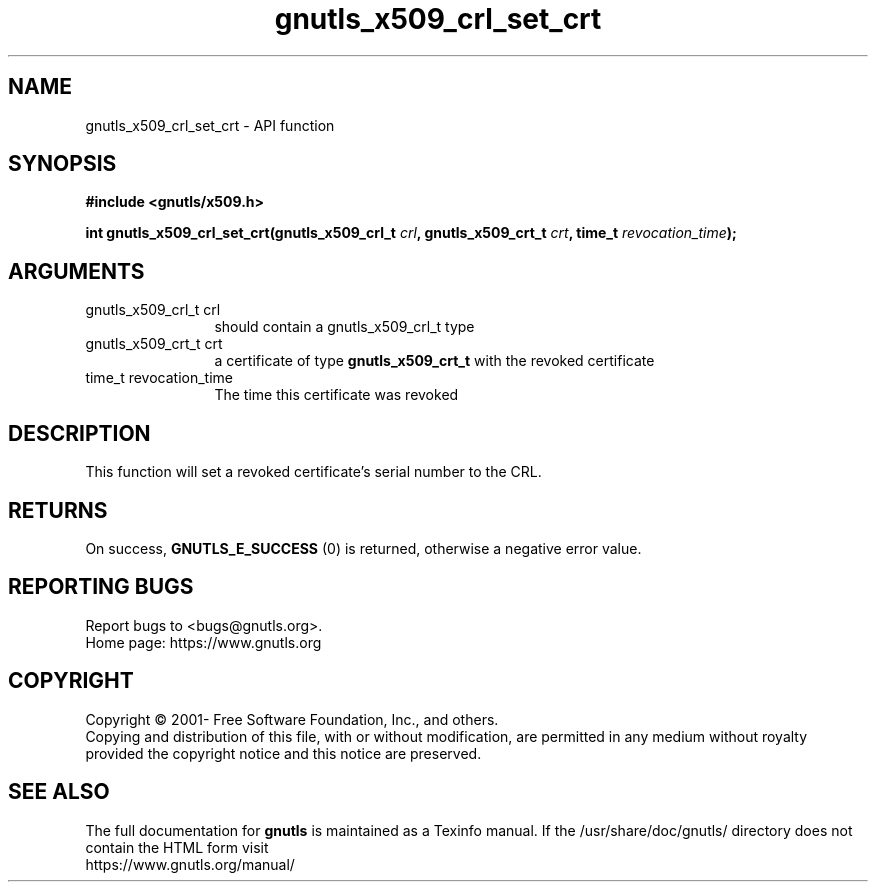.\" DO NOT MODIFY THIS FILE!  It was generated by gdoc.
.TH "gnutls_x509_crl_set_crt" 3 "3.6.16" "gnutls" "gnutls"
.SH NAME
gnutls_x509_crl_set_crt \- API function
.SH SYNOPSIS
.B #include <gnutls/x509.h>
.sp
.BI "int gnutls_x509_crl_set_crt(gnutls_x509_crl_t " crl ", gnutls_x509_crt_t " crt ", time_t " revocation_time ");"
.SH ARGUMENTS
.IP "gnutls_x509_crl_t crl" 12
should contain a gnutls_x509_crl_t type
.IP "gnutls_x509_crt_t crt" 12
a certificate of type \fBgnutls_x509_crt_t\fP with the revoked certificate
.IP "time_t revocation_time" 12
The time this certificate was revoked
.SH "DESCRIPTION"
This function will set a revoked certificate's serial number to the CRL.
.SH "RETURNS"
On success, \fBGNUTLS_E_SUCCESS\fP (0) is returned, otherwise a
negative error value.
.SH "REPORTING BUGS"
Report bugs to <bugs@gnutls.org>.
.br
Home page: https://www.gnutls.org

.SH COPYRIGHT
Copyright \(co 2001- Free Software Foundation, Inc., and others.
.br
Copying and distribution of this file, with or without modification,
are permitted in any medium without royalty provided the copyright
notice and this notice are preserved.
.SH "SEE ALSO"
The full documentation for
.B gnutls
is maintained as a Texinfo manual.
If the /usr/share/doc/gnutls/
directory does not contain the HTML form visit
.B
.IP https://www.gnutls.org/manual/
.PP
